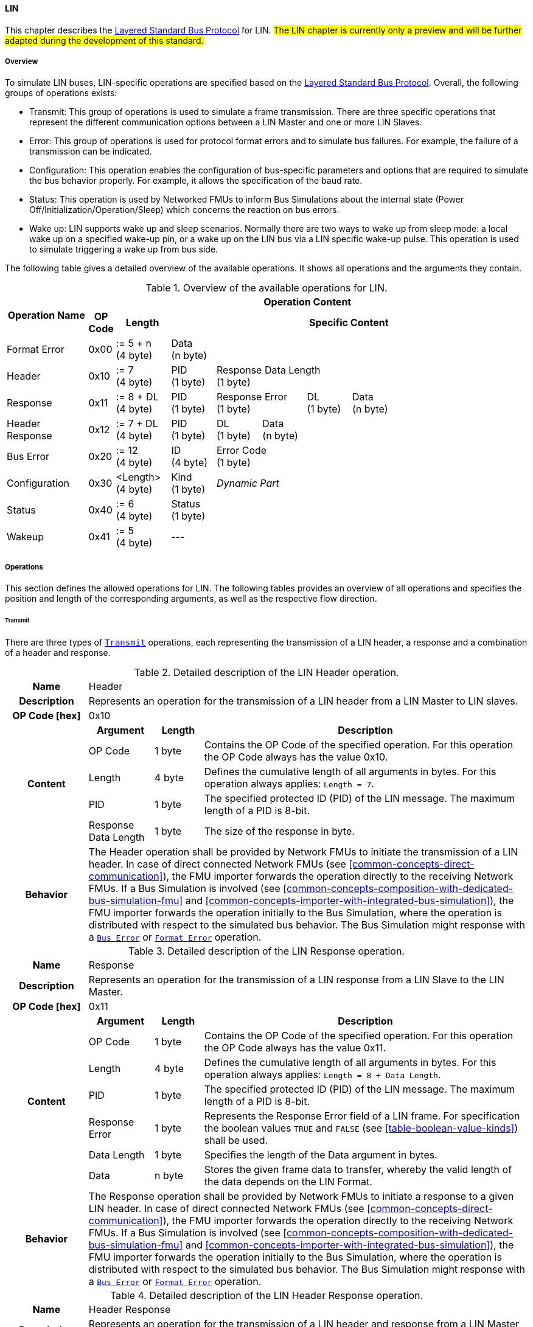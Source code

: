 ==== LIN [[low-cut-lin]]
This chapter describes the <<low-cut-layered-standard-bus-protocol, Layered Standard Bus Protocol>> for LIN.
#The LIN chapter is currently only a preview and will be further adapted during the development of this standard.#

===== Overview [[low-cut-lin-overview]]
To simulate LIN buses, LIN-specific operations are specified based on the <<low-cut-layered-standard-bus-protocol, Layered Standard Bus Protocol>>.
Overall, the following groups of operations exists:

* Transmit: This group of operations is used to simulate a frame transmission.
There are three specific operations that represent the different communication options between a LIN Master and one or more LIN Slaves.
* Error: This group of operations is used for protocol format errors and to simulate bus failures.
For example, the failure of a transmission can be indicated.
* Configuration: This operation enables the configuration of bus-specific parameters and options that are required to simulate the bus behavior properly.
For example, it allows the specification of the baud rate.
* Status: This operation is used by Networked FMUs to inform Bus Simulations about the internal state (Power Off/Initialization/Operation/Sleep) which concerns the reaction on bus errors.
* Wake up: LIN supports wake up and sleep scenarios.
Normally there are two ways to wake up from sleep mode: a local wake up on a specified wake-up pin, or a wake up on the LIN bus via a LIN specific wake-up pulse.
This operation is used to simulate triggering a wake up from bus side.

The following table gives a detailed overview of the available operations.
It shows all operations and the arguments they contain.

.Overview of the available operations for LIN.
[#table-operation-content-lin]
[cols="9,1,6,5,5,5,5,5,5,5,5"]
|====
.2+h|Operation Name
10+h|Operation Content

h|OP Code
h|Length
8+h|Specific Content

|Format Error
|0x00
|:= 5 + n +
(4 byte)
8+|Data +
(n byte)

|Header
|0x10
|:= 7 +
(4 byte)
|PID +
(1 byte)
7+|Response Data Length +
(1 byte)

|Response
|0x11
|:= 8 + DL +
(4 byte)
|PID +
(1 byte)
2+|Response Error +
(1 byte)
|DL +
(1 byte)
4+|Data +
(n byte)

|Header Response
|0x12
|:= 7 + DL +
(4 byte)
|PID +
(1 byte)
|DL +
(1 byte)
6+|Data +
(n byte)

|Bus Error
|0x20
|:= 12 +
(4 byte)
|ID +
(4 byte)
7+|Error Code +
(1 byte)

|Configuration
|0x30
|<Length> +
(4 byte)
|Kind +
(1 byte)
7+|_Dynamic Part_

|Status
|0x40
|:= 6 +
(4 byte)
8+|Status +
(1 byte)

|Wakeup
|0x41
|:= 5 +
(4 byte)
8+|---

|====

===== Operations [[low-cut-lin-operations]]
This section defines the allowed operations for LIN.
The following tables provides an overview of all operations and specifies the position and length of the corresponding arguments, as well as the respective flow direction.

====== Transmit [[low-cut-lin-transmit-operation]]
There are three types of <<low-cut-lin-transmit-operation, `Transmit`>> operations, each representing the transmission of a LIN header, a response and a combination of a header and response.

.Detailed description of the LIN Header operation.
[#table-lin-header-operation]
[cols="5,4,3,20"]
|====
h|Name 3+| Header
h|Description 3+| Represents an operation for the transmission of a LIN header from a LIN Master to LIN slaves.
h|OP Code [hex] 3+| 0x10
.5+h|Content h|Argument h|Length h|Description
| OP Code | 1 byte | Contains the OP Code of the specified operation.
For this operation the OP Code always has the value 0x10.
| Length | 4 byte | Defines the cumulative length of all arguments in bytes.
For this operation always applies: `Length = 7`.
| PID | 1 byte | The specified protected ID (PID) of the LIN message.
The maximum length of a PID is 8-bit.
| Response Data Length | 1 byte | The size of the response in byte.
h|Behavior
3+|The Header operation shall be provided by Network FMUs to initiate the transmission of a LIN header.
In case of direct connected Network FMUs (see <<common-concepts-direct-communication>>), the FMU importer forwards the operation directly to the receiving Network FMUs.
If a Bus Simulation is involved (see <<common-concepts-composition-with-dedicated-bus-simulation-fmu>> and <<common-concepts-importer-with-integrated-bus-simulation>>), the FMU importer forwards the operation initially to the Bus Simulation, where the operation is distributed with respect to the simulated bus behavior.
The Bus Simulation might response with a <<low-cut-lin-bus-error-operation, `Bus Error`>> or <<low-cut-lin-format-error-operation, `Format Error`>> operation.

|====

.Detailed description of the LIN Response operation.
[#table-lin-response-operation]
[cols="5,4,3,20"]
|====
h|Name 3+| Response
h|Description 3+| Represents an operation for the transmission of a LIN response from a LIN Slave to the LIN Master.
h|OP Code [hex] 3+| 0x11
.7+h|Content h|Argument h|Length h|Description
| OP Code | 1 byte | Contains the OP Code of the specified operation.
For this operation the OP Code always has the value 0x11.
| Length | 4 byte | Defines the cumulative length of all arguments in bytes.
For this operation always applies: `Length = 8 + Data Length`.
| PID | 1 byte | The specified protected ID (PID) of the LIN message.
The maximum length of a PID is 8-bit.
| Response Error | 1 byte | Represents the Response Error field of a LIN frame.
For specification the boolean values `TRUE` and `FALSE` (see <<table-boolean-value-kinds>>) shall be used.
| Data Length | 1 byte | Specifies the length of the Data argument in bytes.
| Data | n byte | Stores the given frame data to transfer, whereby the valid length of the data depends on the LIN Format.
h|Behavior
3+|The Response operation shall be provided by Network FMUs to initiate a response to a given LIN header.
In case of direct connected Network FMUs (see <<common-concepts-direct-communication>>), the FMU importer forwards the operation directly to the receiving Network FMUs.
If a Bus Simulation is involved (see <<common-concepts-composition-with-dedicated-bus-simulation-fmu>> and <<common-concepts-importer-with-integrated-bus-simulation>>), the FMU importer forwards the operation initially to the Bus Simulation, where the operation is distributed with respect to the simulated bus behavior.
The Bus Simulation might response with a <<low-cut-lin-bus-error-operation, `Bus Error`>> or <<low-cut-lin-format-error-operation, `Format Error`>> operation.

|====

.Detailed description of the LIN Header Response operation.
[#table-lin-header-response-operation]
[cols="5,4,3,20"]
|====
h|Name 3+| Header Response
h|Description 3+| Represents an operation for the transmission of a LIN header and response from a LIN Master to LIN slaves.
h|OP Code [hex] 3+| 0x12
.6+h|Content h|Argument h|Length h|Description
| OP Code | 1 byte | Contains the OP Code of the specified operation.
For this operation the OP Code always has the value 0x12.
| Length | 4 byte | Defines the cumulative length of all arguments in bytes.
For this operation always applies: `Length = 7 + Data Length`.
| PID | 1 byte | The specified protected ID (PID) of the LIN message.
The maximum length of a PID is 8-bit.
| Data Length | 1 byte | Specifies the length of the Data argument in bytes.
| Data | n byte | Stores the given frame data to transfer, whereby the valid length of the data depends on the LIN Format.
h|Behavior
3+|The Header Response operation shall be provided by Network FMUs to initiate the transmission of a LIN frame that contains the specified header and response.
In case of direct connected Network FMUs (see <<common-concepts-direct-communication>>), the FMU importer forwards the operation directly to the receiving Network FMUs.
If a Bus Simulation is involved (see <<common-concepts-composition-with-dedicated-bus-simulation-fmu>> and <<common-concepts-importer-with-integrated-bus-simulation>>), the FMU importer forwards the operation initially to the Bus Simulation, where the operation is distributed with respect to the simulated bus behavior.
The Bus Simulation might response with a <<low-cut-lin-bus-error-operation, `Bus Error`>> or <<low-cut-lin-format-error-operation, `Format Error`>> operation.

|====

====== Format Error [[low-cut-lin-format-error-operation]]
Represents a format error that indicates a syntax or content error of receiving operations.
See <<low-cut-format-error-operation, `Format Error`>> for definition.

====== Bus Error [[low-cut-lin-bus-error-operation]]
The <<low-cut-lin-bus-error-operation, `Bus Error`>> represents special bus communication errors, which are delivered to the LIN Master node in the network.

.Detailed description of the Bus Error operation.
[#table-lin-bus-error-operation]
[cols="5,4,3,20"]
|====
h|Name
3+|Bus Error
h|Description
3+|Represents an operation for bus communication error handling.
h|OP Code [hex]
3+|0x20
.5+h|Content h|Argument h|Length h|Description
|OP Code
|1 byte
|Contains the OP Code of the specified operation.
For this operation the OP Code always has the value 0x20.

|Length
|4 byte
|Defines the cumulative length of all arguments in bytes.
For this operation always applies: `Length = 10`.

|ID
|4 byte
|The specified ID of the LIN message which triggers the error.

|Error Code
|1 byte
|The specified error code, basing on the table below.

h|Behavior
3+|The specified operation shall be produced by the Bus Simulation and consumed by Network FMUs.
An Error operation is always a reaction from the Bus Simulation to a <<low-cut-lin-transmit-operation, `Transmit`>> operation that was produced by a Network FMU.
Out of this Error operations are available in the <<common-concepts-composition-with-dedicated-bus-simulation-fmu, Composition with dedicated Bus Simulation FMU>> and <<common-concepts-importer-with-integrated-bus-simulation, Importer with Integrated Bus Simulation>> communication use case only.

|====

The following codes are allowed to use as Error Code: 

.Overview of the available error states and codes.
[#table-lin-bus-error-codes]
[cols="1,3,20"]
|====

h|State h|Error Code h|Description

|BIT_ERROR
|0x01
|Represents a bit error.
The given error is always related to a specific <<low-cut-lin-transmit-operation, `Transmit`>> operation.

|CHECKSUM_ERROR
|0x02
|Represents a CRC error.
The error can occurs during a collision of multiple response frames when Event-Triggered-Frames are used.
The given error is always related to a specific <<low-cut-lin-transmit-operation, `Transmit`>> operation.

|IDENTIFIER_PARITY_ERROR
|0x03
|Represents an Identifier Parity Error.
The error can occurs during a collision of multiple LIN headers.
The given error is always related to a specific <<low-cut-lin-transmit-operation, `Transmit`>> operation.

|SLAVE_NOT_RESPONDING_ERROR
|0x04
|Represents a Slave Not Responding Error.
The error can occurs if LIN Slaves does not response to a specified LIN header.
The given error is always related to a specific <<low-cut-lin-transmit-operation, `Transmit`>> operation.

|SYNCH_FIELD_ERROR
|0x05
|Represents a Inconsistent-Synch Field Error.
The given error is always related to a specific <<low-cut-lin-transmit-operation, `Transmit`>> operation.

|PHYSICAL_BUS_ERROR
|0x06
|Represents a Physical Bus Error.
The given error is always related to a specific <<low-cut-lin-transmit-operation, `Transmit`>> operation.

|====

====== Configuration [[low-cut-lin-configuration-operation]]
The <<low-cut-lin-configuration-operation, `Configuration`>> operation allows Network FMUs the configuration of the Bus Simulation with parameters like baud rate information and further options.
The following information are included within this operation: 


.Detailed description of the Configuration operation.
[#table-lin-configuration-operation]
[cols="5,1,10,4,3,20"]
|====
h|Name
5+|Configuration
h|Description
5+|Represents an operation for the configuration of a Bus Simulation.
In detail the configuration of a LIN baud rate is possible.
Also the configuration of further options, like LIN Master or LIN Slave representation, is supported by this operation.
h|OP Code [hex]
5+|0x30
.7+h|Content 3+h|Argument h|Length h|Description
3+|OP Code
|1 byte
|Contains the OP Code (0x30) of the operation.

3+|Length
|4 byte
|Defines the cumulative length of all arguments in bytes.
The following applies for this operation: `Length = 6 + Length of parameter arguments in bytes`.

3+|Parameter Type
|1 byte
|Defines the current configuration parameter.
Note that only one parameter can be set per <<low-cut-lin-configuration-operation, `Configuration`>> operation.

.3+h|
4+h|Parameters

|LIN_BAUDRATE
|Baud Rate
|4 byte
|The specified baud rate value to configure, whereby the specified ranges are defined by the LIN standard.
The required unit for the baud rate value is bit/s.

|LIN_NODE_DEFINITION
|Node Definition
|1 byte
|Configures the required node type (Master or Slave) within a Bus Simulation.
Possible values are: `LIN_MASTER` and `LIN_SLAVE` (see <<table-lin-configuration-node-definition-kinds>>).

h|Behavior
5+|The specified operation shall be produced by a Network FMU and consumed by the Bus Simulation.
The operation shall not be routed to other Network FMUs by the Bus Simulation.
A Network FMU shall ignored this operation on consumer side.
The configuration shall be completed by a specified Network FMU before it produces any <<low-cut-lin-transmit-operation, `Transmit`>> operations.
The configuration must not be repeated multiple times during the runtime of a Network FMU.
A Bus Simulation should stop as soon as more than one `LIN_MASTER` is configured in a network.
If required configuration parameters are not adjusted by a Network FMU the Bus Simulation shall choose a default behavior by itself.
|====

The following Kind values are allowed to be used: 

.Overview of the available configuration kinds and values.
[#table-lin-configuration-kinds]
[cols="1,1,5"]
|====

h|Kind h|Value h|Description
|LIN_BAUDRATE|0x01|This code indicates that a LIN baud rate should be configured for the Bus Simulation.
|LIN_NODE_DEFINITION|0x02|This code configures the specified node type (Master or Slave) within a Bus Simulation.

|====

The following values for the Arbitration Lost Behavior option are defined:

.Overview of the available node definition values for LIN.
[#table-lin-configuration-node-definition-kinds]
[cols="2,1,5"]
|====

h|Node Definition h|Value h|Description
|LIN_MASTER|0x01|Configuration of a LIN Master node within a specified Bus Simulation.
|LIN_SLAVE|0x02|Configuration of a LIN Slave node within a specified Bus Simulation.

|====

====== Status [[low-cut-lin-status-operation]]
By using the <<low-cut-lin-status-operation,`Status`>> operation a Network FMU can communicate the current LIN node state of the simulated LIN Controller within the Network FMU to the Bus Simulation.
The following information are included within this operation: 

.Detailed description of the Status operation.
[#table-lin-status-operation]
[cols="5,4,3,20"]
|====
h|Name
3+|Status
h|Description
3+|Represents an operation for status handling.
h|OP Code [hex]
3+|0x40
.4+h|Content h|Argument h|Length h|Description
|OP Code
|1 byte
|Contains the OP Code of the specified operation.
For this operation the OP Code always has the value 0x40.

|Length
|4 byte
|Defines the cumulative length of all arguments in bytes.
For this operation always applies: `Length = 6`.

|Status
|1 byte
|The specified status code, basing on the table below.

h|Behavior
3+|The specified operation shall be produced by Network FMUs and consumed by the Bus Simulation.
The operation shall not be routed to other Network FMUs by the Bus Simulation.
A Network FMU shall ignore this operation on the consumer side.
A Network FMU shall report its status to the Bus Simulation after it changes.

|====

The following status values are allowed to use: 

.Overview of the available status values.
[#table-lin-status-values]
[cols="1,1,5"]
|====

h|Kind h|Value h|Description
|POWER_OFF|0x01|Indicates that a simulated LIN controller within the Network FMU has currently the LIN node state: Power Off.
|INITIALIZATION|0x02|Indicates that a simulated LIN controller within the Network FMU has currently the LIN node state: Initialization.
|OPERATION|0x03|Indicates that a simulated LIN controller within the Network FMU has currently the LIN node state: Operation.
|SLEEP|0x04|Indicates that a simulated LIN controller within the Network FMU has currently the LIN node state: Sleep.
|====

====== Wake Up [[low-cut-lin-wake-up-operation]]
By using the <<low-cut-lin-wake-up-operation, `Wakeup`>> operation the underlying Bus Simulation can trigger a bus-specific wake up.

.Detailed description of the Wakeup operation.
[#table-lin-wakeup-operation]
[cols="5,4,3,20"]
|====
h|Name
3+|Wakeup
h|Description
3+|Represents an operation for triggering a bus-specific wake up.
h|OP Code [hex]
3+|0x41
.3+h|Content h|Argument h|Length h|Description
|OP Code
|1 byte
|Contains the OP Code of the specified operation.
For this operation the OP Code always has the value 0x41.

|Length
|4 byte
|Defines the cumulative length of all arguments in bytes.
For this operation always applies: `Length = 5`.

h|Behavior
3+|The specified operation shall be produced by a Network FMU and distributed to all participants, except the wake-up initiator, of the bus by using the Bus Simulation.
If a Network FMU does not support wake-up this operation can be ignored on consumer side.

|====

===== Transmission and Reception [[low-cut-lin-transmission-and-reception]]
#To be defined.#

===== Detection of Collisions [[low-cut-lin-detection-of-collisions]]
#To be defined.#

===== Configuration of Bus Simulation [[low-cut-lin-configuration-of-bus-simulation]]
The configuration of the Bus Simulation is done by the Network FMUs itself.
For this purpose, the <<low-cut-lin-configuration-operation, `Configuration`>> operation provides several configuration parameters.
<<low-cut-lin-configuration-operation, `Configuration`>> operations can be produced multiple times during the runtime of a Network FMU.
Because the Bus Simulation shall choose a default behavior, it might be useful in several scenarios that Network FMUs finish configuration before the production of <<low-cut-lin-transmit-operation, `Transmit`>> operations.

====== Baud Rate Handling [[low-cut-lin-baud-rate-handling]]
In order to calculate the time required for the transmission of a bus message, it is necessary to inform the Bus Simulation about the specified baud rate from a Network FMU.
This baud rate information can be configured by using `LIN_BAUDRATE` configuration kind of the <<low-cut-lin-configuration-operation, `Configuration`>> operation.
If the baud rate information is not adjusted by a specified Network FMU, the Bus Simulation shall choose a default behavior by itself.

====== Node Definition [[low-cut-lin-node-definition]]
By using the `LIN_NODE_DEFINITION` configuration kind of a <<low-cut-lin-configuration-operation, `Configuration`>> operation, the specified node type `LIN_MASTER` or `LIN_SLAVE` needs to be adjusted.
This configuration must be done before the first exchange of <<low-cut-lin-transmit-operation, `Transmit`>> operations.
A Bus Simulation should stop as soon as more than one LIN Master is configured in a network.

===== Error Handling [[low-cut-lin-error-handling]]
#To be defined.#

===== Wake Up/Sleep [[low-cut-lin-wakeup-sleep]]
This standard supports wake up and sleep for the LIN bus, whereby only the bus-specific parts are taken into account.
This means that the realization of local virtual ECU wake-up and sleeping processes are internal parts of the respective FMU, which is not covered by this document.
Because entering sleep state is a virtual ECU internal process always within LIN bus, this can be ignored.
Also, the virtual ECU local wake-up process is ignored as well.
The LIN-specific wake-up pulse can be simulated by using the <<low-cut-lin-wake-up-operation, `Wakeup`>> operation.
A <<low-cut-lin-wake-up-operation, `Wakeup`>> operation is initiated by one Network FMU and shall be distributed to all participants of the bus,except the wake-up initiator, by the Bus Simulation.

.Wake up initiated by FMU 1 wakes up FMU 2 and FMU 3 via bus.
[#figure-lin-wake-up]
image::lin_wake_up.svg[width=70%, align="center"]
